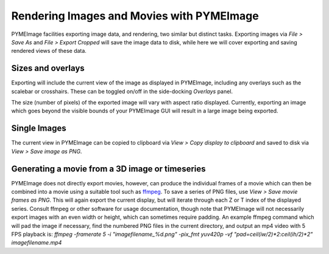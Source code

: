 .. _pymeimage_rendering:


Rendering Images and Movies with PYMEImage
===========================================

PYMEImage facilities exporting image data, and rendering, two similar but distinct tasks.
Exporting images via `File > Save As` and `File > Export Cropped` will save the image data to disk,
while here we will cover exporting and saving rendered views of these data.

Sizes and overlays
------------------
Exporting will include the current view of the image as displayed in PYMEImage, including any overlays such as the scalebar or crosshairs.
These can be toggled on/off in the side-docking `Overlays` panel.

The size (number of pixels) of the exported image will vary with aspect ratio displayed. Currently, exporting an image which goes beyond
the visible bounds of your PYMEImage GUI will result in a large image being exported. 

Single Images
-------------
The current view in PYMEImage can be copied to clipboard via `View > Copy display to clipboard` and saved to disk via
`View > Save image as PNG`. 

Generating a movie from a 3D image or timeseries
-------------------------------------------------
PYMEImage does not directly export movies, however, can produce the individual frames of a movie which can then be combined into a movie using
a suitable tool such as `ffmpeg <https://ffmpeg.org/>`_. 
To save a series of PNG files, use `View > Save movie frames as PNG`. This will again export the current display, but will iterate through
each Z or T index of the displayed series.
Consult ffmpeg or other software for usage documentation, though note that PYMEImage will not necessarily export images
with an even width or height, which can sometimes require padding. 
An example ffmpeg command which will pad the image if necessary, find the numbered PNG files in the current directory, and output an mp4 video with 5 FPS playback is:
`ffmpeg -framerate 5 -i "imagefilename_%d.png" -pix_fmt yuv420p -vf "pad=ceil(iw/2)*2:ceil(ih/2)*2" imagefilename.mp4`
